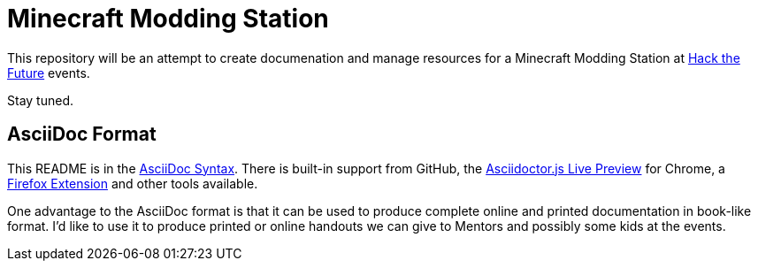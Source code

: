 = Minecraft Modding Station

This repository will be an attempt to create documenation and manage resources for a Minecraft Modding Station at http://hackthefuture.org[Hack the Future] events.

Stay tuned.

== AsciiDoc Format

This README is in the http://asciidoctor.org/docs/asciidoc-syntax-quick-reference/[AsciiDoc Syntax].  There is built-in support from GitHub, the https://chrome.google.com/webstore/detail/asciidoctorjs-live-previe/iaalpfgpbocpdfblpnhhgllgbdbchmia?hl=en[Asciidoctor.js Live Preview] for Chrome, a https://github.com/asciidoctor/asciidoctor-firefox-addon[Firefox Extension] and other tools available.

One advantage to the AsciiDoc format is that it can be used to produce complete online and printed documentation in book-like format. I'd like to use it to produce printed or online handouts we can give to Mentors and possibly some kids at the events.
